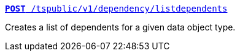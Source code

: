 
[div boxDiv boxFullWidth]
--
`xref:dependency-apis.adoc#add-dependents[*POST* /tspublic/v1/dependency/listdependents]` 

Creates a list of dependents for a given data object type.

////
+++<p class="divider"> </p>+++

`xref:dependency-apis.adoc#get-column-dependents[*GET* /tspublic/v1/dependency/logicalcolumn]` [tag greenBackground]#New#

Gets a list of dependent objects for a logical column.

+++<p class="divider"> </p>+++

`xref:dependency-apis.adoc#get-table-dependents[*GET* /tspublic/v1/dependency/logicaltable]` [tag greenBackground]#New#

Gets a list of dependent objects for data objects such as worksheets, tables, or views.

+++<p class="divider"> </p>+++

`xref:dependency-apis.adoc#get-dependents-joins[*GET* /tspublic/v1/dependency/logicalrelationship]` [tag greenBackground]#New#

Gets a list of dependent objects for table joins.

+++<p class="divider"> </p>+++

`xref:dependency-apis.adoc#get-dependents-phycolumn[*GET* /tspublic/v1/dependency/physicalcolumn]` [tag greenBackground]#New#

Gets a list of dependent objects for a physical column.

+++<p class="divider"> </p>+++

`xref:dependency-apis.adoc#get-dependents-phytable[*GET* /tspublic/v1/dependency/physicaltable]` [tag greenBackground]#New#

Gets a list of dependent objects for a physical table.

+++<p class="divider"> </p>+++

`xref:dependency-apis.adoc#get-dependents-pinboard[*GET* /tspublic/v1/dependency/pinboard]` [tag greenBackground]#New#

Gets a list of dependent object headers for a pinboard.

+++<p class="divider"> </p>+++

`xref:admin-api.adoc#get-incomplete-objects[*GET* /tspublic/v1/dependency/listincomplete]` [tag greenBackground]#New#

Gets a list of objects with incomplete metadata.
////
--
